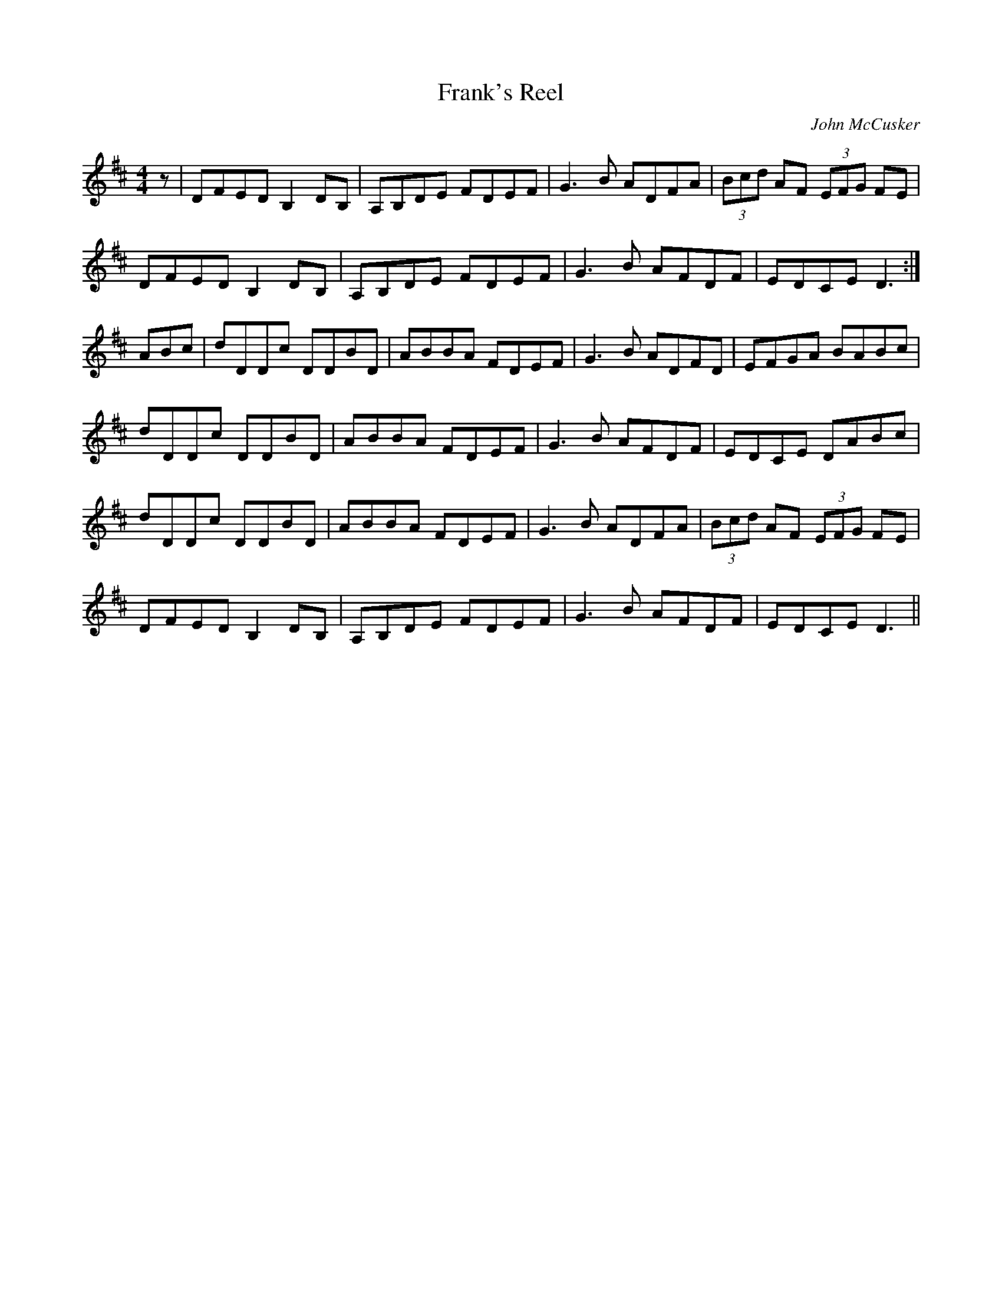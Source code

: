 X:1
T:Frank's Reel
C:John McCusker
S:Drumtochty session, 15/7/04
N:Played by some of the Blackford Fiddlers
Z:Nigel Gatherer
M:4/4
L:1/8
K:D
z   | DFED B,2 DB, | A,B,DE FDEF | G3 B ADFA | (3Bcd AF (3EFG FE |
      DFED B,2 DB, | A,B,DE FDEF | G3 B AFDF |   EDCE     D3    :| 
ABc | dDDc DDBD  | ABBA FDEF | G3 B ADFD |   EFGA     BABc   |
      dDDc DDBD  | ABBA FDEF | G3 B AFDF |   EDCE     DABc   |
      dDDc DDBD  | ABBA FDEF | G3 B ADFA | (3Bcd AF (3EFG FE |
      DFED B,2 DB, | A,B,DE FDEF | G3 B AFDF |   EDCE     D3    ||
